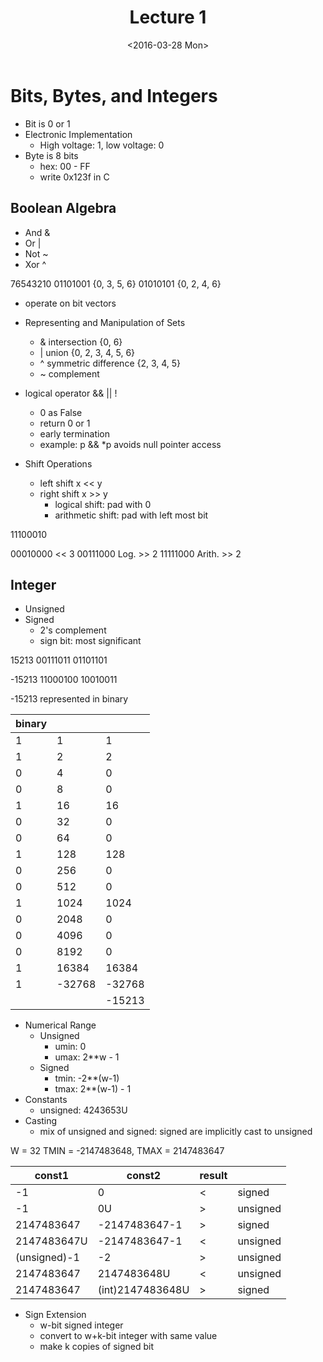 #+TITLE: Lecture 1
#+DATE:  <2016-03-28 Mon>

* Bits, Bytes, and Integers

- Bit is 0 or 1
- Electronic Implementation
  - High voltage: 1, low voltage: 0
- Byte is 8 bits
  - hex: 00 - FF
  - write 0x123f in C

** Boolean Algebra

- And &
- Or  |
- Not ~
- Xor ^

76543210
01101001  {0, 3, 5, 6}
01010101  {0, 2, 4, 6}

- operate on bit vectors
- Representing and Manipulation of Sets

  - & intersection          {0, 6}
  - | union                 {0, 2, 3, 4, 5, 6}
  - ^ symmetric difference  {2, 3, 4, 5}
  - ~ complement

- logical operator  && || !
  - 0 as False
  - return 0 or 1
  - early termination
  - example:  p && *p  avoids null pointer access

- Shift Operations
  - left shift   x << y
  - right shift  x >> y
    - logical shift: pad with 0
    - arithmetic shift: pad with left most bit

11100010

00010000  << 3
00111000  Log. >> 2
11111000  Arith. >> 2


** Integer

- Unsigned
- Signed
  - 2's complement
  - sign bit: most significant

15213
00111011 01101101

-15213
11000100 10010011


-15213 represented in binary
| binary |        |        |
|--------+--------+--------|
|      1 |      1 |      1 |
|      1 |      2 |      2 |
|      0 |      4 |      0 |
|      0 |      8 |      0 |
|      1 |     16 |     16 |
|      0 |     32 |      0 |
|      0 |     64 |      0 |
|      1 |    128 |    128 |
|      0 |    256 |      0 |
|      0 |    512 |      0 |
|      1 |   1024 |   1024 |
|      0 |   2048 |      0 |
|      0 |   4096 |      0 |
|      0 |   8192 |      0 |
|      1 |  16384 |  16384 |
|      1 | -32768 | -32768 |
|        |        | -15213 |


- Numerical Range
  - Unsigned
    - umin: 0
    - umax: 2**w - 1
  - Signed
    - tmin: -2**(w-1)
    - tmax: 2**(w-1) - 1

- Constants
  - unsigned: 4243653U
- Casting
  - mix of unsigned and signed:
    signed are implicitly cast to unsigned


W = 32
TMIN = -2147483648, TMAX = 2147483647

|       const1 |           const2 | result |          |
|--------------+------------------+--------+----------|
|           -1 |                0 | <      | signed   |
|           -1 |               0U | >      | unsigned |
|   2147483647 |    -2147483647-1 | >      | signed   |
|  2147483647U |    -2147483647-1 | <      | unsigned |
| (unsigned)-1 |               -2 | >      | unsigned |
|   2147483647 |      2147483648U | <      | unsigned |
|   2147483647 | (int)2147483648U | >      | signed   |

- Sign Extension
  - w-bit signed integer
  - convert to w+k-bit integer with same value
  - make k copies of signed bit
